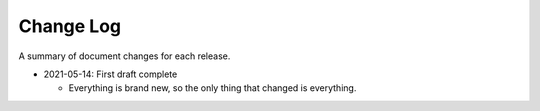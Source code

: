 Change Log
----------

A summary of document changes for each release.

.. Command to build the change log, appending to this file:

   Run the below in docs:

   pushd part-5-appendices
   echo .. as at commit `git log -n 1 --pretty=format:"%h"` >> change-log.rst
   git log <prev sha or tag>..HEAD --pretty=format:"  * %as - %s" --reverse >> change-log.rst
   popd

   or for initial entry:

   pushd part-5-appendices
   echo .. as at commit `git log -n 1 --pretty=format:"%h"` >> change-log.rst
   git log --pretty=format:"  * %as - %s" --reverse >> change-log.rst
   popd

   Then edit the output that's been appended.

* 2021-05-14: First draft complete

  * Everything is brand new, so the only thing that changed is everything.
